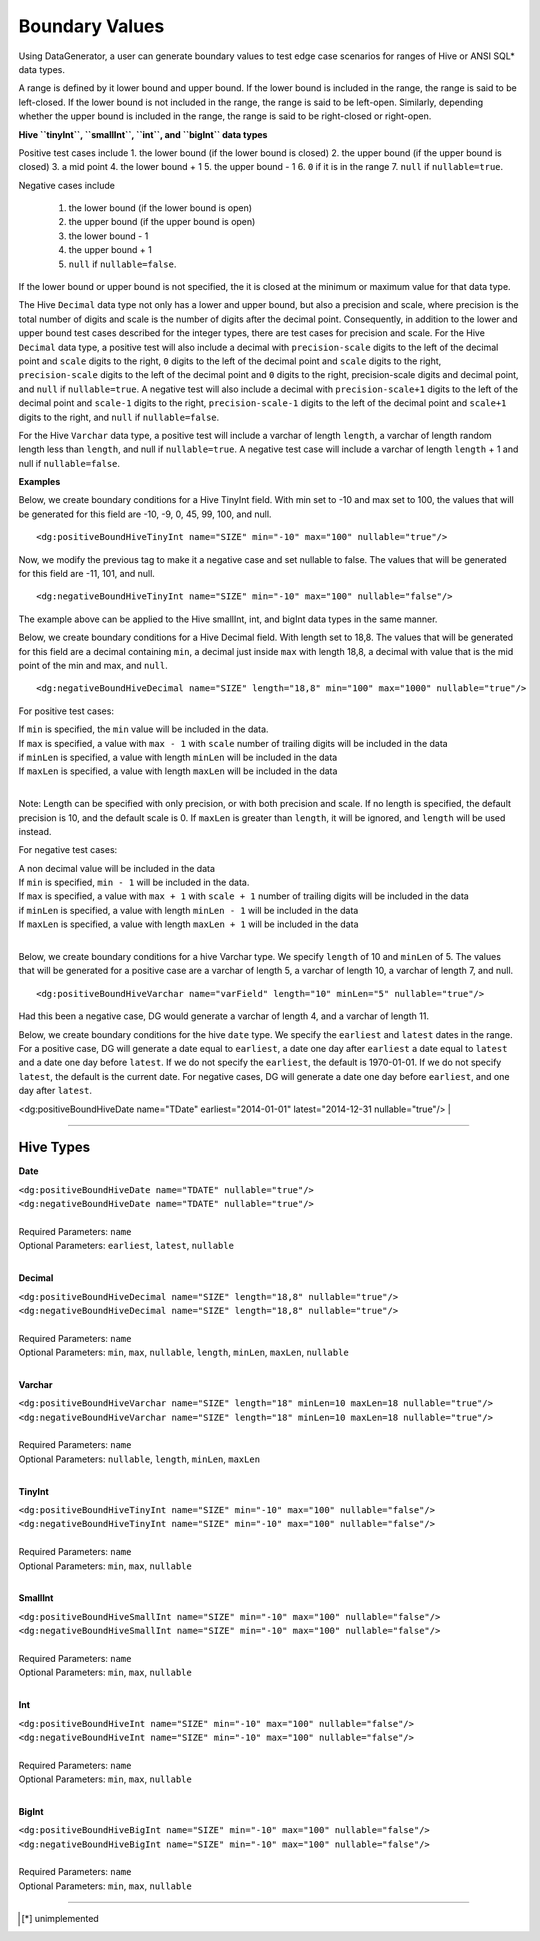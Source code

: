 Boundary Values
===============


Using DataGenerator, a user can generate boundary values to test edge case scenarios for ranges of Hive or ANSI SQL* data types.

A range is defined by it lower bound and upper bound. If the lower bound is included in the range, the range is said to be left-closed. If the lower bound is not included in the range, the range is said to be left-open. Similarly, depending whether the upper bound is included in the range, the range is said to be right-closed or right-open.

**Hive ``tinyInt``, ``smallInt``, ``int``, and ``bigInt`` data types**
 
Positive test cases include
1. the lower bound (if the lower bound is closed)
2. the upper bound (if the upper bound is closed)
3. a mid point
4. the lower bound + 1
5. the upper bound - 1 
6. ``0`` if it is in the range
7. ``null`` if ``nullable=true``. 
 
Negative cases include

 1. the lower bound (if the lower bound is open)
 2. the upper bound (if the upper bound is open)
 3. the lower bound - 1
 4. the upper bound + 1
 5. ``null`` if ``nullable=false``.

If the lower bound or upper bound is not specified, the it is closed at the minimum or maximum value for that data type.

The Hive ``Decimal`` data type not only has a lower and upper bound, but also a precision and scale, where precision is the total number of digits and scale is the number of digits after the decimal point. Consequently, in addition to the lower and upper bound test cases described for the integer types, there are test cases for precision and scale. For the Hive ``Decimal`` data type, a positive test will also include a decimal with ``precision-scale`` digits to the left of the decimal point and ``scale`` digits to the right, ``0`` digits to the left of the decimal point and ``scale`` digits to the right, ``precision-scale`` digits to the left of the decimal point and ``0`` digits to the right, precision-scale digits and decimal point, and ``null`` if ``nullable=true``. A negative test will also include a decimal with ``precision-scale+1`` digits to the left of the decimal point and ``scale-1`` digits to the right, ``precision-scale-1`` digits to the left of the decimal point and ``scale+1`` digits to the right, and ``null`` if ``nullable=false``.

For the Hive ``Varchar`` data type, a positive test will include a varchar of length ``length``, a varchar of length random length
less than ``length``, and null if ``nullable=true``. A negative test case will include a varchar of length 
``length`` + 1 and null if ``nullable=false``.


**Examples**

Below, we create boundary conditions for a Hive TinyInt field. With min set to -10 and max set to 100,
the values that will be generated for this field are -10, -9, 0, 45, 99, 100, and null. ::

<dg:positiveBoundHiveTinyInt name="SIZE" min="-10" max="100" nullable="true"/>

Now, we modify the previous tag to make it a negative case and set nullable to false. The values that will be generated for this field are -11, 101, and null. ::

<dg:negativeBoundHiveTinyInt name="SIZE" min="-10" max="100" nullable="false"/>

The example above can be applied to the Hive smallInt, int, and bigInt data types in the same manner.

Below, we create boundary conditions for a Hive Decimal field. With length set to 18,8.
The values that will be generated for this field are a decimal containing ``min``, a decimal just inside ``max`` with length 18,8, a decimal with value that is the mid point of the min and max, and ``null``. ::

<dg:negativeBoundHiveDecimal name="SIZE" length="18,8" min="100" max="1000" nullable="true"/>

For positive test cases:

|  If ``min`` is specified, the ``min`` value will be included in the data.
|  If ``max`` is specified, a value with ``max - 1`` with ``scale`` number of trailing digits will be included in the data
|  if ``minLen`` is specified, a value with length ``minLen`` will be included in the data
|  If ``maxLen`` is specified, a value with length ``maxLen`` will be included in the data
|

Note: Length can be specified with only precision, or with both precision and scale. If no length is specified, the default precision is 10, and the default scale is 0. If ``maxLen`` is greater than ``length``, it will be ignored, and ``length`` will be used instead.

For negative test cases:

|  A non decimal value will be included in the data
|  If ``min`` is specified, ``min - 1`` will be included in the data.
|  If ``max`` is specified, a value with ``max + 1`` with ``scale + 1`` number of trailing digits will be included in the data
|  if ``minLen`` is specified, a value with length ``minLen - 1`` will be included in the data
|  If ``maxLen`` is specified, a value with length ``maxLen + 1`` will be included in the data
|


Below, we create boundary conditions for a hive Varchar type. We specify ``length`` of 10 and ``minLen`` of 5.
The values that will be generated for a positive case are a varchar of length 5, a varchar of length 10, a varchar of length 7, and null. ::

<dg:positiveBoundHiveVarchar name="varField" length="10" minLen="5" nullable="true"/>

Had this been a negative case, DG would generate a varchar of length 4, and a varchar of length 11.


Below, we create boundary conditions for the hive ``date`` type. We specify the ``earliest`` and ``latest`` dates in the range. For a positive case, DG will generate a date equal to ``earliest``, a date one day after ``earliest`` a date equal to ``latest`` and a date one day before ``latest``. If we do not specify the ``earliest``, the default is 1970-01-01. If we do not specify ``latest``, the default is the current date. For negative cases, DG will generate a date one day before ``earliest``, and one day after ``latest``.

<dg:positiveBoundHiveDate name="TDate" earliest="2014-01-01" latest="2014-12-31 nullable="true"/>
|

----

Hive Types
^^^^^^^

**Date** 

| ``<dg:positiveBoundHiveDate name="TDATE" nullable="true"/>`` 
| ``<dg:negativeBoundHiveDate name="TDATE" nullable="true"/>``
|  
| Required Parameters: ``name``
| Optional Parameters: ``earliest``, ``latest``, ``nullable``
|

**Decimal** 

| ``<dg:positiveBoundHiveDecimal name="SIZE" length="18,8" nullable="true"/>`` 
| ``<dg:negativeBoundHiveDecimal name="SIZE" length="18,8" nullable="true"/>``
|  
| Required Parameters: ``name``
| Optional Parameters: ``min``, ``max``, ``nullable``, ``length``, ``minLen``, ``maxLen``, ``nullable``
|
  
**Varchar** 

| ``<dg:positiveBoundHiveVarchar name="SIZE" length="18" minLen=10 maxLen=18 nullable="true"/>`` 
| ``<dg:negativeBoundHiveVarchar name="SIZE" length="18" minLen=10 maxLen=18 nullable="true"/>``
|  
| Required Parameters: ``name``
| Optional Parameters: ``nullable``, ``length``, ``minLen``, ``maxLen``
|
  
**TinyInt** 

| ``<dg:positiveBoundHiveTinyInt name="SIZE" min="-10" max="100" nullable="false"/>``
| ``<dg:negativeBoundHiveTinyInt name="SIZE" min="-10" max="100" nullable="false"/>``
|  
| Required Parameters: ``name``
| Optional Parameters: ``min``, ``max``, ``nullable``
|

**SmallInt** 

| ``<dg:positiveBoundHiveSmallInt name="SIZE" min="-10" max="100" nullable="false"/>``
| ``<dg:negativeBoundHiveSmallInt name="SIZE" min="-10" max="100" nullable="false"/>``
|
| Required Parameters: ``name``
| Optional Parameters: ``min``, ``max``, ``nullable``
|

**Int** 

| ``<dg:positiveBoundHiveInt name="SIZE" min="-10" max="100" nullable="false"/>``
| ``<dg:negativeBoundHiveInt name="SIZE" min="-10" max="100" nullable="false"/>``
|
| Required Parameters: ``name``
| Optional Parameters: ``min``, ``max``, ``nullable``
|

**BigInt** 

| ``<dg:positiveBoundHiveBigInt name="SIZE" min="-10" max="100" nullable="false"/>``
| ``<dg:negativeBoundHiveBigInt name="SIZE" min="-10" max="100" nullable="false"/>``
| 
| Required Parameters: ``name``
| Optional Parameters: ``min``, ``max``, ``nullable``

----


.. [*] unimplemented
